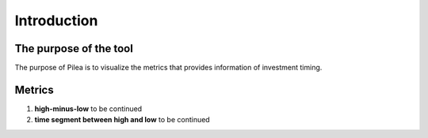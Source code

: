 Introduction
==================

The purpose of the tool
**************************

The purpose of Pilea is to visualize the metrics that provides information of investment timing.

Metrics
**************************
#. **high-minus-low** to be continued
#. **time segment between high and low** to be continued

